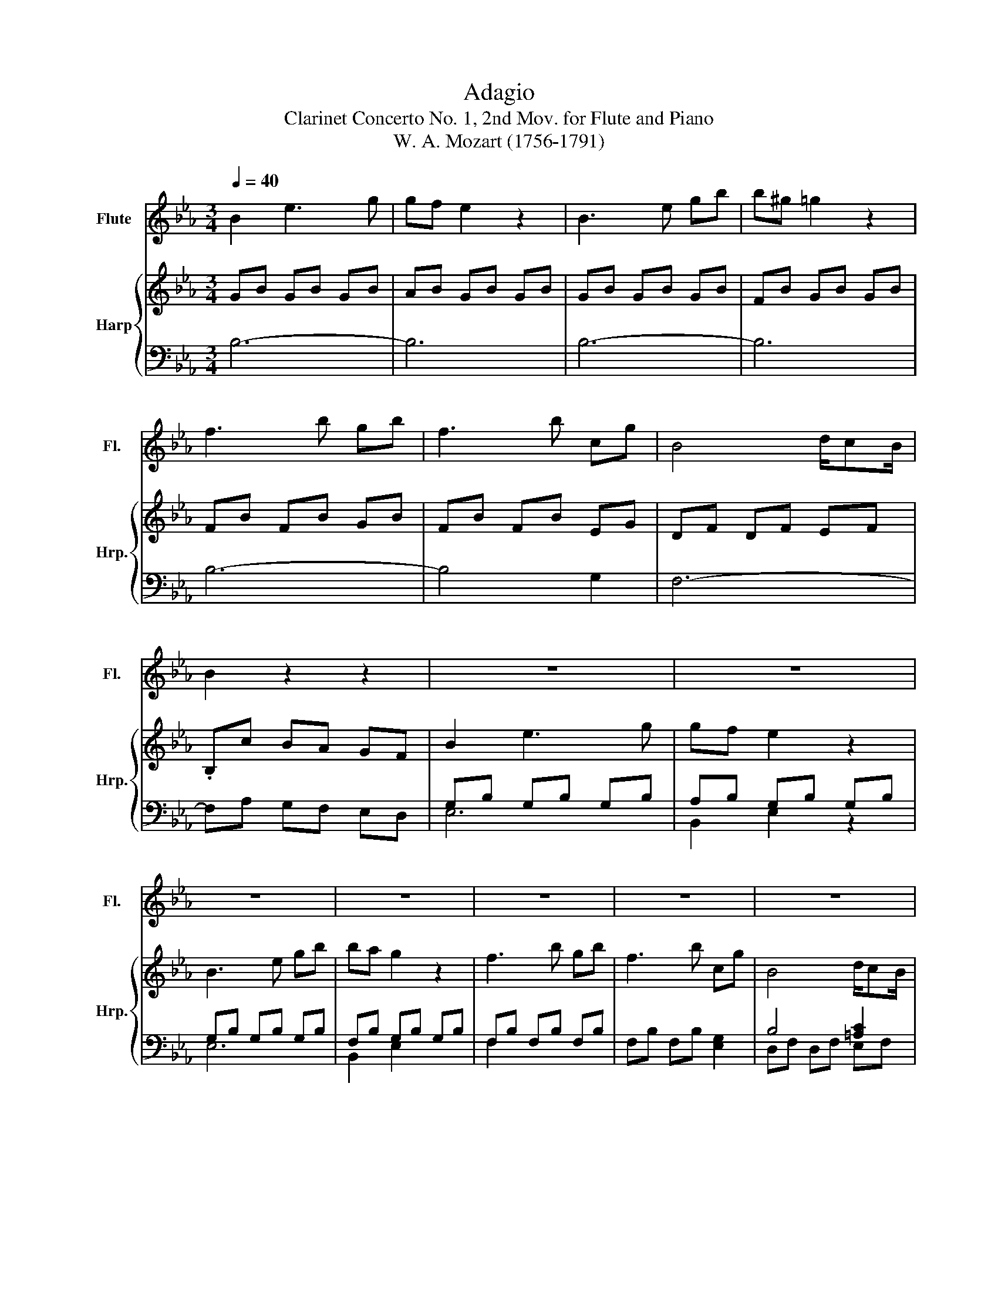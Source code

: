 X:1
T:Adagio
T:Clarinet Concerto No. 1, 2nd Mov. for Flute and Piano
T:W. A. Mozart (1756-1791)
%%score 1 { ( 2 5 ) | ( 3 4 ) }
L:1/8
Q:1/4=40
M:3/4
K:Eb
V:1 treble nm="Flute" snm="Fl."
V:2 treble nm="Harp" snm="Hrp."
V:5 treble 
V:3 bass 
V:4 bass 
V:1
 B2 e3 g | gf e2 z2 | B3 e gb | b^g =g2 z2 | f3 b gb | f3 b cg | B4 d/cB/ | B2 z2 z2 | z6 | z6 | %10
 z6 | z6 | z6 | z6 | z6 | z6 | g3 f ed | c2 z2 z2 | a3 g fe | d2 z2 z2 | b3 a gf | ea a3 g | %22
 g/f/a/f/ e2 g/fe/ | e2 z2 z2 | z6 | z6 | z6 | z6 | z6 | z6 | z6 | z6 | g>e b3 g/e/ | d2 f2 z2 | %34
 e'/4c'/4=a/4f/4e/4c/4=A/4F/4 .Eg fe | c>^c d2 z2 | f3 b/=a/ g/f/e/d/ | d/e/=B/c/ c2 z2 | %38
 .d>.e .f>.g ^gd | f2 e2 z2 | F2 c'2- c'/=a/f/e/ | ^c/d/e/=e/ f/g/=a/b/ ^f/g/_e/=c/ | B3 =B cf | %43
 e3/2f/4e/4 d2 z2 | F2- F/G/4=A/4.B/.A/ G/F/e/d/ | =B2 c2 z2 | %46
 (3d/c/B/(3c/d/e/ (3f/e/d/(3e/f/g/ ^g/b/c'/d/ | f2 e2 z2 | %48
 e2- e/4f/4g/4f/4e/4d/4c/4B/4 (3=A/G/F/(3e/d/c/ | .B2 f4 | .c2 g4 | %51
 (3F/^F/G/(3^G/=A/B/ (3=B/c/^c/(3d/e/=e/ (3f/^f/g/(3^g/=a/b/ | Tc4- c3/2B/4c/4 | B2 z2 z2 | %54
 B2- B/4D/4F/4B/4d/4f/4b/4d'/4 B/4c/4d/4e/4f/4g/4=a/4b/4 | =a2 z2 z2 | %56
 c2- c/4E/4=A/4c/4e/4f/4=a/4c'/4 A/4B/4c/4d/4e/4f/4g/4a/4 | ^g6- | g4- g/=g/b/^g/ | %59
 (3g/f/e/(3d/f/=e/ (3g/f/_e/(3d/c/B/ =A/B/c/B/ | B2 e3 g | gf e2 z2 | B3 e gb | b^g =g2 z2 | %64
 f3 b gb | f3 b cg | B4 d/cB/ | B2 z2 z2 | g3 f ed | c2 z2 z2 | a3 g fe | d2 z2 z2 | b3 a gf | %73
 e2 a3 g | g/f/g/a/ e2 g/fe/ | e2 z2 z2 | z6 | z6 | z6 | z6 | z6 | z6 | z6 | z2 z2 B/d/e/g/ | %84
 b2- b/=a/^g/f/ g/=g/g/e/ | b2- b/=a/^g/f/ g/=g/g/e/ | c/4=e/4f/4^g/4=b/4c'/4^g/4f/4 _e2 =g/fe/ | %87
 e2 z2 (3E/G/B/(3e/g/b/ | b2- b/=a/^g/f/ g/=g/g/e/ | B2- B/=A/^G/F/ G/=G/G/E/ | Fc' b^g =gf | %91
 (3e/B/c/(3^c/d/e/ (3=e/f/^f/(3g/^g/=a/ b/a/g/=g/ | Tf4- f3/2e/4f/4 | e2 z2 e/d/(3f/e/c/ | %94
 B4 =A^G | G2 z2 (3F/^G/=G/(3F/^G/c/ | B3 B cd | e2 e2 e2 | e4 z2 |] %99
V:2
 GB GB GB | AB GB GB | GB GB GB | FB GB GB | FB FB GB | FB FB EG | DF DF EF | .B,c BA GF | %8
 B2 e3 g | gf e2 z2 | B3 e gb | ba g2 z2 | f3 b gb | f3 b cg | B4 d/cB/ | .Bc BA GF | GE GE GE | %17
 .E c2 B AG | AF AF AF | .F d2 c BA | BD CF DA | GE FB EB | FA GB DF | .Ec BA GF | g3 f ed | %25
 c2 z2 z2 | a3 g fe | d2 z2 z2 | b3 a gf | e>a a3 g | f/c'/a/f/ e2 g/fe/ | .ec BA GF | z G GG GG | %33
 z F FF FF | z E2 G FE | C>^C D2 z2 | z .B .F.B .F.B | z .G .E.G .E.G | z .A .F.A .F.A | %39
 z .B .G.B .G.B | z .c .E.c .E.c | .D2 .B2 .G2 | z F DF ED | =A2 .B D2 E | .F2 .f2 .b2 | %45
 z2 .g2 .c'2 | z2 .a2 .d'2 | z2 .b2 .e'2 | z2 .e2 .c'2 | z D FB df | z E Gc eg | z D DD DD | %52
 C/C/C/C/ C/C/C/C/ C/C/C/C/ | B, B2 d2 f | .bD DD DD | E =A2 c2 e | .=aE EE EE | D A2 d2 f | %58
 a2 z2 z2 | z6 | GB GB GB | AB GB GB | GB GB GB | FB GB GB | FB FB GB | FB FB EG | DF DF EF | %67
 .Dc BA GF | GE GE GE | .E c2 B AG | AF AF AF | .F d2 c BA | BD CF DA | GE FB EB | FA GB DF | %75
 .Ec BA GF | g3 f ed | c2 z2 z2 | a3 g fe | d2 z2 z2 | b3 a gf | e>a a3 g | f/c'/a/f/ e2 g/fe/ | %83
 .ec BA GF | z B BB BB | z B BB BB | z A GG DD | EE EE EE | z F FF EE | z a aa gg | f2 z A Bc | %91
 z G GG GG | F/F/F/F/ F/F/F/F/ F/F/F/F/ | E2 z2 C>A | G4 _G>F | E2 z2 .c'2 | .b2 .g2 .f2 | %97
 .e2 .E2 .E2 | E4 z2 |] %99
V:3
 B,6- | B,6 | B,6- | B,6 | B,6- | B,4 G,2 | F,6- | F,A, G,F, E,D, | G,B, G,B, G,B, | %9
 A,B, G,B, G,B, | G,B, G,B, G,B, | F,B, G,B, G,B, | F,B, F,B, F,B, | F,B, F,B, [E,G,]2 | %14
 B,4 [=A,C]2 | B,6 | E,6 | A,2 B,2 C2 | F,6 | B,2 C2 D2 | G,2 A,2 B,2 | C2 D2 E2 | A,2 B,2 B,,2 | %23
 .G,A, G,F, E,D, | .G,E, G,E, G,E, | E,C B,,B, A,G, | A,F, A,F, A,F, | F,D C,C B,A, | %28
 B,D, C,F, D,A, | G,E, F,B, E,B, | F,A, G,B, D,F, | G,A, G,F, E,D, | E,6 | B,,6 | F,6- | %35
 F,2 B,,B, F,E, | D,6 | E,6 | F,6 | G,6 | =A,,6 | .B,,2 .D,2 .E,2 | F,6 | _G,2 .=G,G,, F,,E,, | %44
 D,,6 | E,,6 | F,,6 | G,,6 | =A,,6 | B,,2 z2 z2 | E,2 z2 z2 | F,2 z2 z2 | F,2 F,2 F,2 | %53
 B,2 F,2 D,2 | B,,2 z2 z2 | B,2 B,,2 B,2 | B,,2 z2 z2 | B,2 F,2 D,2 | B,,2 z2 z2 | z6 | E,6 | %61
 B,,2 E,2 z2 | E,6 | B,,2 E,2 z2 | B,,6- | B,,4 E,2 | F,2 F,2 F,2 | B,,2 z2 z2 | E,6 | A,2 B,2 C2 | %70
 F,6 | B,2 C2 D2 | G,2 A,2 B,2 | C2 D2 E2 | A,2 B,2 B,,2 | .G,A, G,F, E,D, | G,E, G,E, G,E, | %77
 E,C B,,B, A,G, | A,F, A,F, A,F, | F,D C,C B,A, | B,D, C,F, D,A, | G,E, F,B, E,B, | %82
 F,A, G,B, D,F, | G,A, G,F, E,D, | D4 E2 | D4 E2 | A,2 B,2 B,,2 | E,4 z2 | D,4 E,2 | D,4 E,2 | %90
 A,,4 z2 | B,,4 z2 | B,,2 B,,2 B,,2 | C,2 z2 z2 | z6 | z2 z2 A,,2 | B,,6 | .E,2 .B,,2 .G,,2 | %98
 E,,4 z2 |] %99
V:4
 x6 | x6 | x6 | x6 | x6 | x6 | x6 | x6 | E,6 | B,,2 E,2 z2 | E,6 | B,,2 E,2 x2 | F,2 x4 | x6 | %14
 D,F, D,F, E,F, | x6 | x6 | x6 | x6 | x6 | x6 | x6 | x6 | E,2 x4 | .E,2 x4 | A,,2 x2 C,2 | %26
 .F,2 F,,G,, A,,=A,, | B,,2 x2 D,2 | G,,3 A,, B,,=B,, | C,2 D,2 z2 | A,,2 B,,2 B,,2 | E,2 x4 | x6 | %33
 x6 | x6 | x6 | x6 | x6 | x6 | x6 | x6 | x6 | x6 | x6 | x6 | x6 | x6 | x6 | x6 | x6 | x6 | x6 | %52
 x6 | x6 | x6 | x6 | x6 | B,,6 | x6 | x6 | x6 | x6 | x6 | x6 | x6 | x6 | x6 | x6 | x6 | x6 | x6 | %71
 x6 | x6 | x6 | x6 | E,2 x4 | .E,2 x4 | A,,2 x2 C,2 | .F,2 F,,G,, A,,=A,, | B,,2 x2 D,2 | %80
 G,,3 A,, B,,=B,, | C,2 D,2 x2 | A,,2 B,,2 B,,2 | E,2 x4 | x6 | x6 | x6 | x6 | x6 | x6 | x6 | x6 | %92
 x6 | x6 | x6 | x6 | x6 | x6 | x6 |] %99
V:5
 x6 | x6 | x6 | x6 | x6 | x6 | x6 | x6 | x6 | x6 | x6 | x6 | x6 | x6 | x6 | x6 | x6 | x6 | x6 | %19
 x6 | x6 | x6 | x6 | x6 | x6 | x6 | x6 | x6 | x6 | x6 | x6 | x6 | x6 | x6 | x6 | x6 | x6 | x6 | %38
 x6 | x6 | x6 | x6 | x6 | x6 | x6 | x6 | x6 | x6 | x6 | x6 | x6 | x6 | x6 | x6 | x6 | x6 | x6 | %57
 d'6 | x6 | x6 | x6 | x6 | x6 | x6 | x6 | x6 | x6 | x6 | x6 | x6 | x6 | x6 | x6 | x6 | x6 | x6 | %76
 x6 | x6 | x6 | x6 | x6 | x6 | x6 | x6 | x6 | x6 | x6 | x6 | x6 | x6 | x6 | x6 | x6 | x6 | x6 | %95
 x6 | x6 | x6 | x6 |] %99

